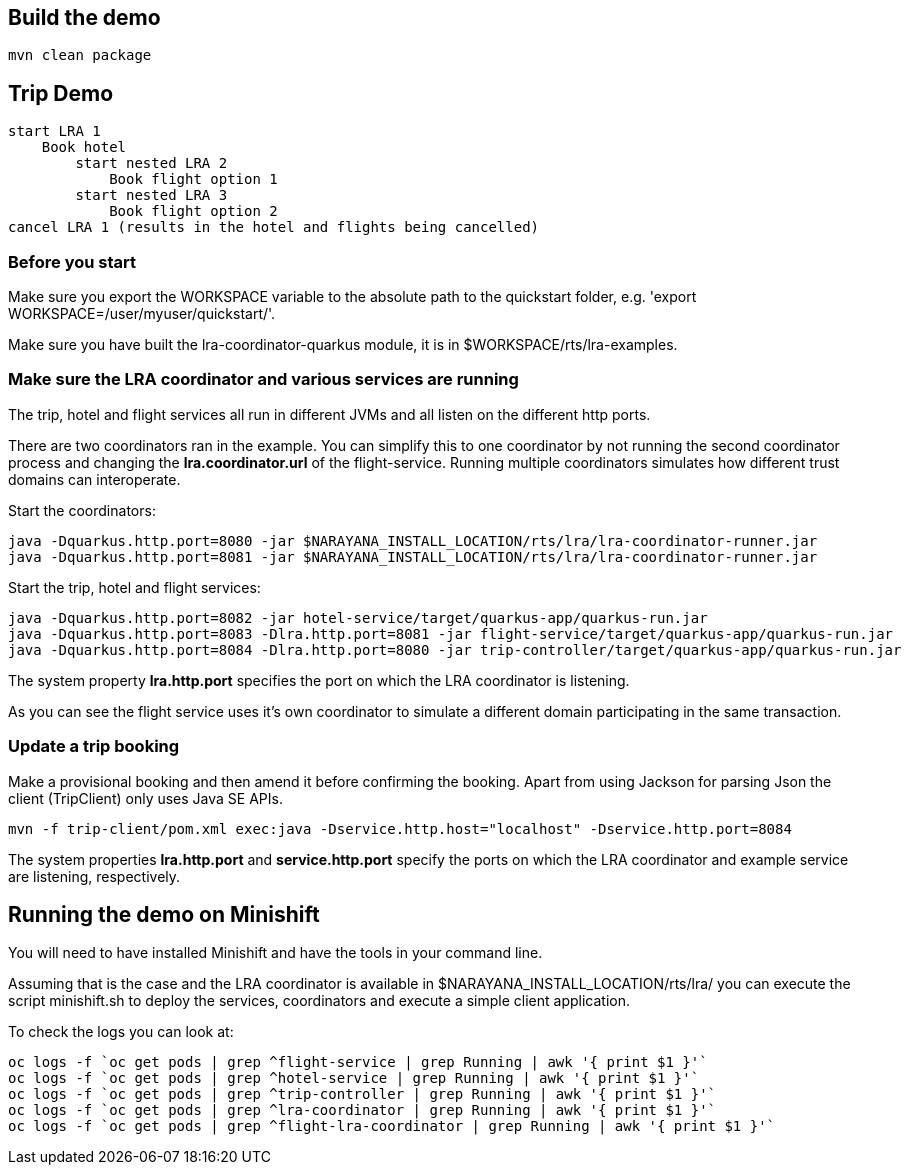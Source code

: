 ## Build the demo

```bash
mvn clean package
```

## Trip Demo

    start LRA 1
        Book hotel
            start nested LRA 2
                Book flight option 1
            start nested LRA 3
                Book flight option 2
    cancel LRA 1 (results in the hotel and flights being cancelled)

### Before you start

Make sure you export the WORKSPACE variable to the absolute path to the quickstart folder, e.g. 'export WORKSPACE=/user/myuser/quickstart/'.

Make sure you have built the lra-coordinator-quarkus module, it is in $WORKSPACE/rts/lra-examples.

 
	
### Make sure the LRA coordinator and various services are running 

The trip, hotel and flight services all run in different JVMs and all listen on the different http ports.

There are two coordinators ran in the example. You can simplify this to one coordinator by not running the
second coordinator process and changing the *lra.coordinator.url* of the flight-service. Running multiple coordinators
simulates how different trust domains can interoperate.

Start the coordinators:

```bash
java -Dquarkus.http.port=8080 -jar $NARAYANA_INSTALL_LOCATION/rts/lra/lra-coordinator-runner.jar
java -Dquarkus.http.port=8081 -jar $NARAYANA_INSTALL_LOCATION/rts/lra/lra-coordinator-runner.jar
```

Start the trip, hotel and flight services:

```bash
java -Dquarkus.http.port=8082 -jar hotel-service/target/quarkus-app/quarkus-run.jar
java -Dquarkus.http.port=8083 -Dlra.http.port=8081 -jar flight-service/target/quarkus-app/quarkus-run.jar
java -Dquarkus.http.port=8084 -Dlra.http.port=8080 -jar trip-controller/target/quarkus-app/quarkus-run.jar
```

The system property *lra.http.port* specifies the port on which the LRA coordinator is listening.

As you can see the flight service uses it's own coordinator to simulate a different domain
participating in the same transaction.

### Update a trip booking

Make a provisional booking and then amend it before confirming the booking. Apart from using
Jackson for parsing Json the client (TripClient) only uses Java SE APIs.

```bash
mvn -f trip-client/pom.xml exec:java -Dservice.http.host="localhost" -Dservice.http.port=8084
```

The system properties *lra.http.port* and *service.http.port* specify the ports on which the LRA
coordinator and example service are listening, respectively.

## Running the demo on Minishift

You will need to have installed Minishift and have the tools in your command line.

Assuming that is the case and the LRA coordinator is available in $NARAYANA_INSTALL_LOCATION/rts/lra/
you can execute the script minishift.sh to deploy the services, coordinators and execute a simple client
application.

To check the logs you can look at:
```bash
oc logs -f `oc get pods | grep ^flight-service | grep Running | awk '{ print $1 }'`
oc logs -f `oc get pods | grep ^hotel-service | grep Running | awk '{ print $1 }'`
oc logs -f `oc get pods | grep ^trip-controller | grep Running | awk '{ print $1 }'`
oc logs -f `oc get pods | grep ^lra-coordinator | grep Running | awk '{ print $1 }'`
oc logs -f `oc get pods | grep ^flight-lra-coordinator | grep Running | awk '{ print $1 }'`
```